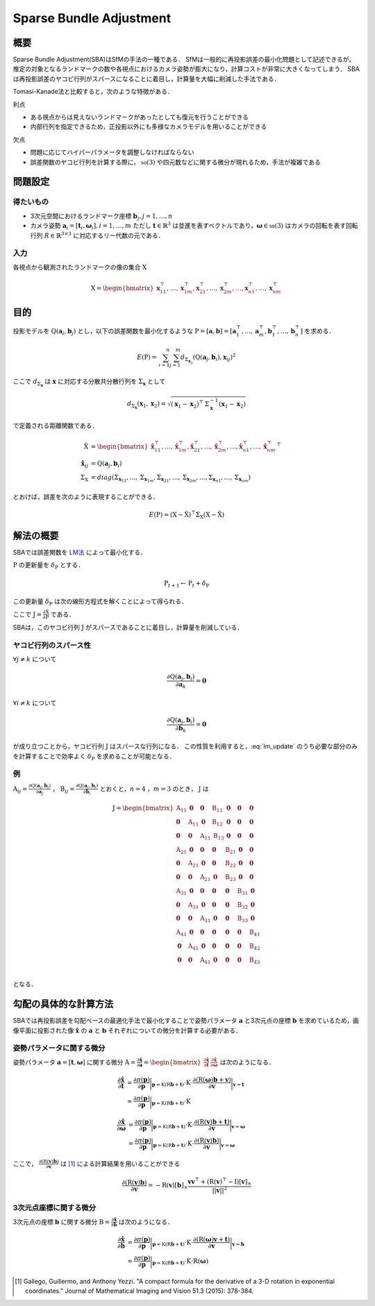 ========================
Sparse Bundle Adjustment
========================

概要
----

Sparse Bundle Adjustment(SBA)はSfMの手法の一種である．
SfMは一般的に再投影誤差の最小化問題として記述できるが，推定の対象となるランドマークの数や各視点におけるカメラ姿勢が膨大になり，計算コストが非常に大きくなってしまう．
SBAは再投影誤差のヤコビ行列がスパースになることに着目し，計算量を大幅に削減した手法である．

Tomasi-Kanade法と比較すると，次のような特徴がある．

利点

- ある視点からは見えないランドマークがあったとしても復元を行うことができる
- 内部行列を指定できるため，正投影以外にも多様なカメラモデルを用いることができる

欠点

- 問題に応じてハイパーパラメータを調整しなければならない
- 誤差関数のヤコビ行列を計算する際に， :math:`\mathfrak{so}(3)` や四元数などに関する微分が現れるため，手法が複雑である


問題設定
--------

得たいもの
~~~~~~~~~~


- 3次元空間におけるランドマーク座標 :math:`\mathbf{b}_{j},j=1,\dots,n`
- カメラ姿勢 :math:`\mathbf{a}_{i} = [\mathbf{t}_{i}, \mathbf{\omega}_{i}],i=1,\dots,m`
  ただし :math:`\mathbf{t} \in \mathbb{R}^{3}` は並進を表すベクトルであり，:math:`\mathbf{\omega} \in \mathfrak{so}(3)` はカメラの回転を表す回転行列 :math:`R \in \mathbb{R}^{3 \times 3}` に対応するリー代数の元である．


入力
~~~~


各視点から観測されたランドマークの像の集合 :math:`\mathrm{X}`

.. math::
    \mathrm{X} = \begin{bmatrix}
        \mathbf{x}^{\top}_{11},
        \dots,
        \mathbf{x}^{\top}_{1m},
        \mathbf{x}^{\top}_{21},
        \dots,
        \mathbf{x}^{\top}_{2m},
        \dots,
        \mathbf{x}^{\top}_{n1},
        \dots,
        \mathbf{x}^{\top}_{nm}
    \end{bmatrix}


目的
----

投影モデルを :math:`\mathrm{Q}(\mathbf{a}_{i},\mathbf{b}_{j})` とし，以下の誤差関数を最小化するような :math:`\mathrm{P} = \left[\mathbf{a}, \mathbf{b}\right] = \left[ \mathbf{a}^{\top}_{1}, \dots, \mathbf{a}^{\top}_{m}, \mathbf{b}^{\top}_{1}, \dots, \mathbf{b}^{\top}_{n} \right]` を求める．

.. math::
    E(\mathrm{P}) = \begin{align}
    \sum_{i=1}^{n} \sum_{j=1}^{m} d_{\mathrm{\Sigma}_{\mathbf{x}_{ij}}}(\mathrm{Q}(\mathbf{a}_{j}, \mathbf{b}_{i}), \mathbf{x}_{ij})^{2}
    \end{align}


ここで :math:`d_{\mathrm{\Sigma}_{\mathbf{x}}}` は :math:`\mathbf{x}` に対応する分散共分散行列を :math:`\mathrm{\Sigma}_{\mathbf{x}}` として

.. math::
    d_{\mathrm{\Sigma}_{\mathbf{x}}}(\mathbf{x}_{1}, \mathbf{x}_{2}) =
    \sqrt{(\mathbf{x}_{1} - \mathbf{x}_{2})^{\top} \mathrm{\Sigma}^{-1}_{\mathbf{x}} (\mathbf{x}_{1} - \mathbf{x}_{2})}

で定義される距離関数である．

.. math::
    \begin{align}
    \hat{\mathrm{X}} &= \begin{bmatrix}
        \hat{\mathbf{x}}^{\top}_{11},
        \dots,
        \hat{\mathbf{x}}^{\top}_{1m},
        \hat{\mathbf{x}}^{\top}_{21},
        \dots,
        \hat{\mathbf{x}}^{\top}_{2m},
        \dots,
        \hat{\mathbf{x}}^{\top}_{n1},
        \dots,
        \hat{\mathbf{x}}^{\top}_{nm}
    \end{bmatrix}^{\top} \\
    \hat{\mathbf{x}}_{ij}
    &= \mathrm{Q}(\mathbf{a}_{j}, \mathbf{b}_{i}) \\
    \mathrm{\Sigma}_{\mathrm{X}}
    &= diag(
        \mathrm{\Sigma}_{\mathbf{x}_{11}},
        \dots,
        \mathrm{\Sigma}_{\mathbf{x}_{1m}},
        \mathrm{\Sigma}_{\mathbf{x}_{21}},
        \dots,
        \mathrm{\Sigma}_{\mathbf{x}_{2m}},
        \dots,
        \mathrm{\Sigma}_{\mathbf{x}_{n1}},
        \dots,
        \mathrm{\Sigma}_{\mathbf{x}_{nm}}
    )
    \end{align}

とおけば，誤差を次のように表現することができる．

.. math::
    E(\mathrm{P}) = (\mathrm{X}-\hat{\mathrm{X}})^{\top} \mathrm{\Sigma}_{\mathrm{X}} (\mathrm{X}-\hat{\mathrm{X}})


解法の概要
----------

SBAでは誤差関数を LM法_ によって最小化する．

.. _LM法: https://en.wikipedia.org/wiki/Levenberg%E2%80%93Marquardt_algorithm


:math:`\mathrm{P}` の更新量を :math:`\delta_{\mathrm{P}}` とする．

.. math::
    \mathrm{P}_{t+1} \leftarrow \mathrm{P}_{t} + \delta_{\mathrm{P}}

この更新量 :math:`\delta_{\mathrm{P}}` は次の線形方程式を解くことによって得られる．

.. math::
    (\mathrm{J}^{\top}\mathrm{J} + \lambda \mathrm{I}) \delta_{\mathrm{P}}
    = \mathrm{J}^{\top} (\mathrm{X} - \hat{\mathrm{X}}) \\
    :label: lm_update

ここで :math:`\mathrm{J} = \frac{\partial \hat{\mathrm{X}}}{\partial \mathrm{P}}` である．

SBAは，このヤコビ行列 :math:`\mathrm{J}` がスパースであることに着目し，計算量を削減している．


ヤコビ行列のスパース性
~~~~~~~~~~~~~~~~~~~~~~

:math:`\forall j \neq k` について

.. math::
    \frac{\partial \mathrm{Q}(\mathbf{a}_{j}, \mathbf{b}_{i})}{\partial \mathbf{a}_{k}} = \mathbf{0}

:math:`\forall i \neq k` について

.. math::
    \frac{\partial \mathrm{Q}(\mathbf{a}_{j}, \mathbf{b}_{i})}{\partial \mathbf{b}_{k}} = \mathbf{0}

が成り立つことから，ヤコビ行列 :math:`\mathrm{J}` はスパースな行列になる．
この性質を利用すると，:eq:`lm_update` のうち必要な部分のみを計算することで効率よく :math:`\delta_{\mathrm{P}}` を求めることが可能となる．


例
~~


:math:`\mathrm{A}_{ij}=\frac{\partial \mathrm{Q}(\mathbf{a}_{j}, \mathbf{b}_{i})}{\partial \mathbf{a}_{j}}` ，
:math:`\mathrm{B}_{ij}=\frac{\partial \mathrm{Q}(\mathbf{a}_{j}, \mathbf{b}_{i})}{\partial \mathbf{b}_{i}}`
とおくと，:math:`n=4` ，:math:`m=3` のとき， :math:`\mathrm{J}` は

.. math::
    \mathrm{J} = \begin{bmatrix}
        \mathrm{A}_{11} & \mathbf{0} & \mathbf{0} & \mathrm{B}_{11} & \mathbf{0} & \mathbf{0} & \mathbf{0} \\
        \mathbf{0} & \mathrm{A}_{11} & \mathbf{0} & \mathrm{B}_{12} & \mathbf{0} & \mathbf{0} & \mathbf{0} \\
        \mathbf{0} & \mathbf{0} & \mathrm{A}_{11} & \mathrm{B}_{13} & \mathbf{0} & \mathbf{0} & \mathbf{0} \\
        \mathrm{A}_{21} & \mathbf{0} & \mathbf{0} & \mathbf{0} & \mathrm{B}_{21} & \mathbf{0} & \mathbf{0} \\
        \mathbf{0} & \mathrm{A}_{21} & \mathbf{0} & \mathbf{0} & \mathrm{B}_{22} & \mathbf{0} & \mathbf{0} \\
        \mathbf{0} & \mathbf{0} & \mathrm{A}_{21} & \mathbf{0} & \mathrm{B}_{23} & \mathbf{0} & \mathbf{0} \\
        \mathrm{A}_{31} & \mathbf{0} & \mathbf{0} & \mathbf{0} & \mathbf{0} & \mathrm{B}_{31} & \mathbf{0} \\
        \mathbf{0} & \mathrm{A}_{31} & \mathbf{0} & \mathbf{0} & \mathbf{0} & \mathrm{B}_{32} & \mathbf{0} \\
        \mathbf{0} & \mathbf{0} & \mathrm{A}_{31} & \mathbf{0} & \mathbf{0} & \mathrm{B}_{33} & \mathbf{0} \\
        \mathrm{A}_{41} & \mathbf{0} & \mathbf{0} & \mathbf{0} & \mathbf{0} & \mathbf{0} & \mathrm{B}_{41} \\
        \mathbf{0} & \mathrm{A}_{41} & \mathbf{0} & \mathbf{0} & \mathbf{0} & \mathbf{0} & \mathrm{B}_{42} \\
        \mathbf{0} & \mathbf{0} & \mathrm{A}_{41} & \mathbf{0} & \mathbf{0} & \mathbf{0} & \mathrm{B}_{43} \\
    \end{bmatrix}

となる．


勾配の具体的な計算方法
----------------------

SBAでは再投影誤差を勾配ベースの最適化手法で最小化することで姿勢パラメータ :math:`\mathbf{a}` と3次元点の座標 :math:`\mathbf{b}` を求めているため，画像平面に投影された像 :math:`\hat{\mathbf{x}}` の :math:`\mathbf{a}` と :math:`\mathbf{b}` それぞれについての微分を計算する必要がある．


姿勢パラメータに関する微分
~~~~~~~~~~~~~~~~~~~~~~~~~~


姿勢パラメータ :math:`\mathbf{a} = \left[ \mathbf{t}, \mathbf{\omega} \right]` に関する微分 :math:`\mathrm{A}=\frac{\partial \hat{\mathbf{x}}}{\partial \mathbf{a}} =\begin{bmatrix} \frac{\partial \hat{\mathbf{x}}}{\partial \mathbf{t}} & \frac{\partial \hat{\mathbf{x}}}{\partial \mathbf{\omega}} \end{bmatrix}` は次のようになる．


.. math::
    \begin{align}
    \frac{\partial \hat{\mathbf{x}}}{\partial \mathbf{t}}
    &= \frac{\partial \pi(\mathbf{p})}{\partial \mathbf{p}}
       \bigg\rvert_{\mathbf{p}=\mathrm{K}(\mathrm{R}\mathbf{b} + \mathbf{t})}
       \cdot
       \mathrm{K}
       \cdot
       \frac{\partial (\mathrm{R}(\mathbf{\omega})\mathbf{b} + \mathbf{v})}{\partial \mathbf{v}}
       \bigg\rvert_{\mathbf{v}=\mathbf{t}} \\
    &= \frac{\partial \pi(\mathbf{p})}{\partial \mathbf{p}}
       \bigg\rvert_{\mathbf{p}=\mathrm{K}(\mathrm{R}\mathbf{b} + \mathbf{t})}
       \cdot
       \mathrm{K}
    \end{align}


.. math::
    \begin{align}
    \frac{\partial \hat{\mathbf{x}}}{\partial \mathbf{\omega}}
    &= \frac{\partial \pi(\mathbf{p})}{\partial \mathbf{p}}
       \bigg\rvert_{\mathbf{p}=\mathrm{K}(\mathrm{R}\mathbf{b} + \mathbf{t})}
       \cdot
       \mathrm{K}
       \cdot
       \frac{\partial (\mathrm{R}(\mathbf{v})\mathbf{b} + \mathbf{t})}{\partial \mathbf{v}}
       \bigg\rvert_{\mathbf{v}=\mathbf{\omega}} \\
    &= \frac{\partial \pi(\mathbf{p})}{\partial \mathbf{p}}
       \bigg\rvert_{\mathbf{p}=\mathrm{K}(\mathrm{R}\mathbf{b} + \mathbf{t})}
       \cdot
       \mathrm{K}
       \cdot
       \frac{\partial (\mathrm{R}(\mathbf{v})\mathbf{b})}{\partial \mathbf{v}}
       \bigg\rvert_{\mathbf{v}=\mathbf{\omega}}
    \end{align}


ここで， :math:`\frac{\partial (\mathrm{R}(\mathbf{v})\mathbf{b})}{\partial \mathbf{v}}` は [#Gallego_et_al_2015]_ による計算結果を用いることができる

.. math::
   \frac{\partial (\mathrm{R}(\mathbf{v})\mathbf{b})}{\partial \mathbf{v}}
   = -\mathrm{R}(\mathbf{v}) \left[ \mathbf{b} \right]_{\times}
     \frac{
        \mathbf{v}\mathbf{v}^{\top} +
        (\mathrm{R}(\mathbf{v})^{\top} - \mathrm{I}) \left[ \mathbf{v} \right]_{\times}
     }{||\mathbf{v}||^{2}}


3次元点座標に関する微分
~~~~~~~~~~~~~~~~~~~~~~~

3次元点の座標 :math:`\mathbf{b}` に関する微分 :math:`\mathrm{B}=\frac{\partial \hat{\mathbf{x}}}{\partial \mathbf{b}}` は次のようになる．

.. math::
    \begin{align}
    \frac{\partial \hat{\mathbf{x}}}{\partial \mathbf{b}}
    &= \frac{\partial \pi(\mathbf{p})}{\partial \mathbf{p}}
       \bigg\rvert_{\mathbf{p}=\mathrm{K}(\mathrm{R}\mathbf{b} + \mathbf{t})}
       \cdot
       \mathrm{K}
       \cdot
       \frac{\partial (\mathrm{R}(\mathbf{\omega})\mathbf{v} + \mathbf{t})}{\partial \mathbf{v}}
       \bigg\rvert_{\mathbf{v}=\mathbf{b}} \\
    &= \frac{\partial \pi(\mathbf{p})}{\partial \mathbf{p}}
       \bigg\rvert_{\mathbf{p}=\mathrm{K}(\mathrm{R}\mathbf{b} + \mathbf{t})}
       \cdot
       \mathrm{K}
       \cdot
       \mathrm{R}(\mathbf{\omega})
    \end{align}



.. [#Gallego_et_al_2015] Gallego, Guillermo, and Anthony Yezzi. "A compact formula for the derivative of a 3-D rotation in exponential coordinates." Journal of Mathematical Imaging and Vision 51.3 (2015): 378-384.
